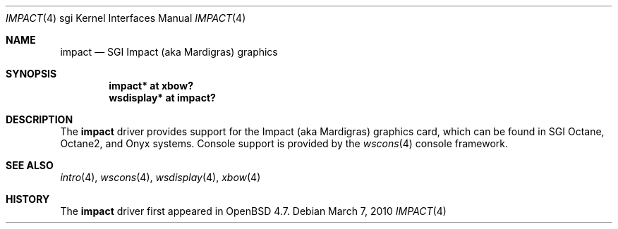 .\"     $OpenBSD: src/share/man/man4/man4.sgi/impact.4,v 1.1 2010/03/07 21:26:24 miod Exp $
.\"
.\" Copyright (c) 2010 Joel Sing <jsing@openbsd.org>
.\"
.\" Permission to use, copy, modify, and distribute this software for any
.\" purpose with or without fee is hereby granted, provided that the above
.\" copyright notice and this permission notice appear in all copies.
.\"
.\" THE SOFTWARE IS PROVIDED "AS IS" AND THE AUTHOR DISCLAIMS ALL WARRANTIES
.\" WITH REGARD TO THIS SOFTWARE INCLUDING ALL IMPLIED WARRANTIES OF
.\" MERCHANTABILITY AND FITNESS. IN NO EVENT SHALL THE AUTHOR BE LIABLE FOR
.\" ANY SPECIAL, DIRECT, INDIRECT, OR CONSEQUENTIAL DAMAGES OR ANY DAMAGES
.\" WHATSOEVER RESULTING FROM LOSS OF USE, DATA OR PROFITS, WHETHER IN AN
.\" ACTION OF CONTRACT, NEGLIGENCE OR OTHER TORTIOUS ACTION, ARISING OUT OF
.\" OR IN CONNECTION WITH THE USE OR PERFORMANCE OF THIS SOFTWARE.
.\"
.Dd $Mdocdate: March 7 2010 $
.Dt IMPACT 4 sgi
.Os
.Sh NAME
.Nm impact
.Nd SGI Impact (aka Mardigras) graphics
.Sh SYNOPSIS
.Cd "impact* at xbow?"
.Cd "wsdisplay* at impact?"
.Sh DESCRIPTION
The
.Nm
driver provides support for the Impact (aka Mardigras) graphics card,
which can be found in SGI
.Tn Octane ,
.Tn Octane2 ,
and
.Tn Onyx
systems.
Console support is provided by the
.Xr wscons 4
console framework.
.Sh SEE ALSO
.Xr intro 4 ,
.Xr wscons 4 ,
.Xr wsdisplay 4 ,
.Xr xbow 4
.Sh HISTORY
The
.Nm
driver first appeared in
.Ox 4.7 .
.\" .Sh AUTHORS
.\" The
.\" .Nm
.\" driver was written by
.\" .An Miod Vallat .
